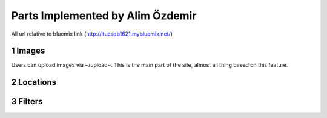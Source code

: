 .. sectnum::

Parts Implemented by Alim Özdemir
================================

All url relative to bluemix link (http://itucsdb1621.mybluemix.net/)

Images
------
Users can upload images via ~/upload~. This is the main part of the site, almost all thing based on this feature.

Locations
---------

Filters
-------


